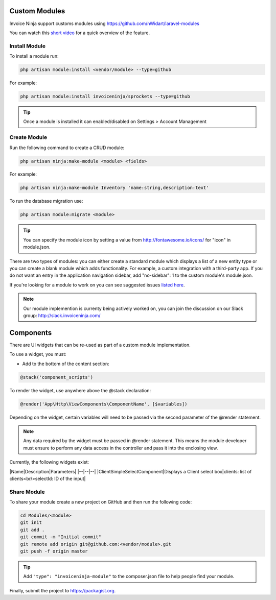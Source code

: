 Custom Modules
==============

Invoice Ninja support customs modules using https://github.com/nWidart/laravel-modules

You can watch this `short video <https://www.youtube.com/watch?v=8jJ-PYuq85k>`_ for a quick overview of the feature.

Install Module
""""""""""""""

To install a module run:

.. code-block:: php

    php artisan module:install <vendor/module> --type=github

For example:

.. code-block:: php

    php artisan module:install invoiceninja/sprockets --type=github

.. TIP:: Once a module is installed it can enabled/disabled on Settings > Account Management


Create Module
"""""""""""""

Run the following command to create a CRUD module:

.. code-block:: php

    php artisan ninja:make-module <module> <fields>

For example:

.. code-block:: php

    php artisan ninja:make-module Inventory 'name:string,description:text'

To run the database migration use:

.. code-block:: php

    php artisan module:migrate <module>


.. Tip:: You can specify the module icon by setting a value from http://fontawesome.io/icons/ for "icon" in module.json.

There are two types of modules: you can either create a standard module which displays a list of a new entity type or you can create a blank module which adds functionality. For example, a custom integration with a third-party app. If you do not want an entry in the application navigation sidebar, add "no-sidebar": 1 to the custom module's module.json. 

If you're looking for a module to work on you can see suggested issues `listed here <https://github.com/invoiceninja/invoiceninja/issues?q=is%3Aissue+is%3Aopen+label%3A%22custom+module%22>`_.

.. NOTE:: Our module implemention is currenty being actively worked on, you can join the discussion on our Slack group: http://slack.invoiceninja.com/

Components
==========

There are UI widgets that can be re-used as part of a custom module implementation.

To use a widget, you must:

- Add to the bottom of the content section:

.. code-block:: php

    @stack('component_scripts')

To render the widget, use anywhere above the @stack declaration:

.. code-block:: php

    @render('App\Http\ViewComponents\ComponentName', [$variables])

Depending on the widget, certain variables will need to be passed via the second parameter of the @render statement.

.. NOTE::  Any data required by the widget must be passed in @render statement.  This means the module developer must ensure to perform any data access in the controller and pass it into the enclosing view.

Currently, the following widgets exist:

|Name|Description|Parameters|
|--|--|--|
|ClientSimpleSelectComponent|Displays a Client select box|clients: list of clients<br/>selectId: ID of the input|

Share Module
""""""""""""

To share your module create a new project on GitHub and then run the following code:

.. code-block:: php

    cd Modules/<module>
    git init
    git add .
    git commit -m "Initial commit"
    git remote add origin git@github.com:<vendor/module>.git
    git push -f origin master

.. Tip:: Add ``"type": "invoiceninja-module"`` to the composer.json file to help people find your module.

Finally, submit the project to https://packagist.org.

